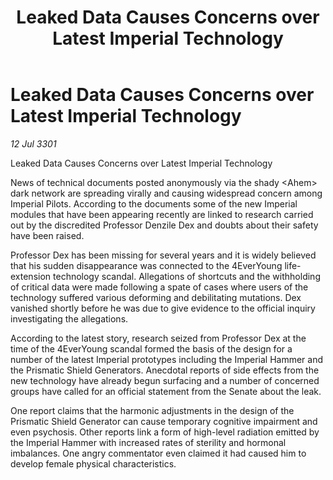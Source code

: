 :PROPERTIES:
:ID:       aad54a80-f0ca-44c0-83fd-58768dbbc4c7
:END:
#+title: Leaked Data Causes Concerns over Latest Imperial Technology
#+filetags: :3301:galnet:

* Leaked Data Causes Concerns over Latest Imperial Technology

/12 Jul 3301/

Leaked Data Causes Concerns over Latest Imperial Technology 
 
News of technical documents posted anonymously via the shady <Ahem> dark network are spreading virally and causing widespread concern among Imperial Pilots. According to the documents some of the new Imperial modules that have been appearing recently are linked to research carried out by the discredited Professor Denzile Dex and doubts about their safety have been raised. 

Professor Dex has been missing for several years and it is widely believed that his sudden disappearance was connected to the 4EverYoung life-extension technology scandal. Allegations of shortcuts and the withholding of critical data were made following a spate of cases where users of the technology suffered various deforming and debilitating mutations. Dex vanished shortly before he was due to give evidence to the official inquiry investigating the allegations. 

According to the latest story, research seized from Professor Dex at the time of the 4EverYoung scandal formed the basis of the design for a number of the latest Imperial prototypes including the Imperial Hammer and the Prismatic Shield Generators. Anecdotal reports of side effects from the new technology have already begun surfacing and a number of concerned groups have called for an official statement from the Senate about the leak. 

One report claims that the harmonic adjustments in the design of the Prismatic Shield Generator can cause temporary cognitive impairment and even psychosis. Other reports link a form of high-level radiation emitted by the Imperial Hammer with increased rates of sterility and hormonal imbalances. One angry commentator even claimed it had caused him to develop female physical characteristics.
